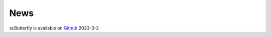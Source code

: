 News
=====
.. role::

scButterfly is available on `Github <https://github.com/BioX-NKU/scButterfly>`_ 2023-3-2